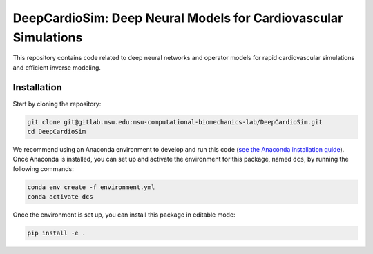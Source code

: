 =================================================================
DeepCardioSim: Deep Neural Models for Cardiovascular Simulations
=================================================================

This repository contains code related to deep neural networks and operator models for rapid cardiovascular simulations and efficient inverse modeling.

------------
Installation
------------

Start by cloning the repository:

.. code-block:: bash
   
   git clone git@gitlab.msu.edu:msu-computational-biomechanics-lab/DeepCardioSim.git
   cd DeepCardioSim

We recommend using an Anaconda environment to develop and run this code (`see the Anaconda installation guide <https://conda.io/projects/conda/en/latest/user-guide/install/index.html>`_). Once Anaconda is installed, you can set up and activate the environment for this package, named ``dcs``, by running the following commands:

.. code-block:: bash
   
   conda env create -f environment.yml
   conda activate dcs

Once the environment is set up, you can install this package in editable mode:

.. code-block:: bash

   pip install -e .


